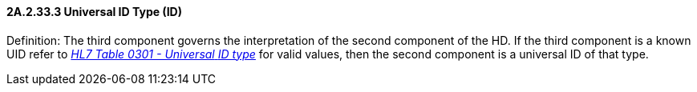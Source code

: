 ==== 2A.2.33.3 Universal ID Type (ID)

Definition: The third component governs the interpretation of the second component of the HD. If the third component is a known UID refer to file:///E:\V2\v2.9%20final%20Nov%20from%20Frank\V29_CH02C_Tables.docx#HL70301[_HL7 Table 0301 - Universal_ _ID type_] for valid values, then the second component is a universal ID of that type.

